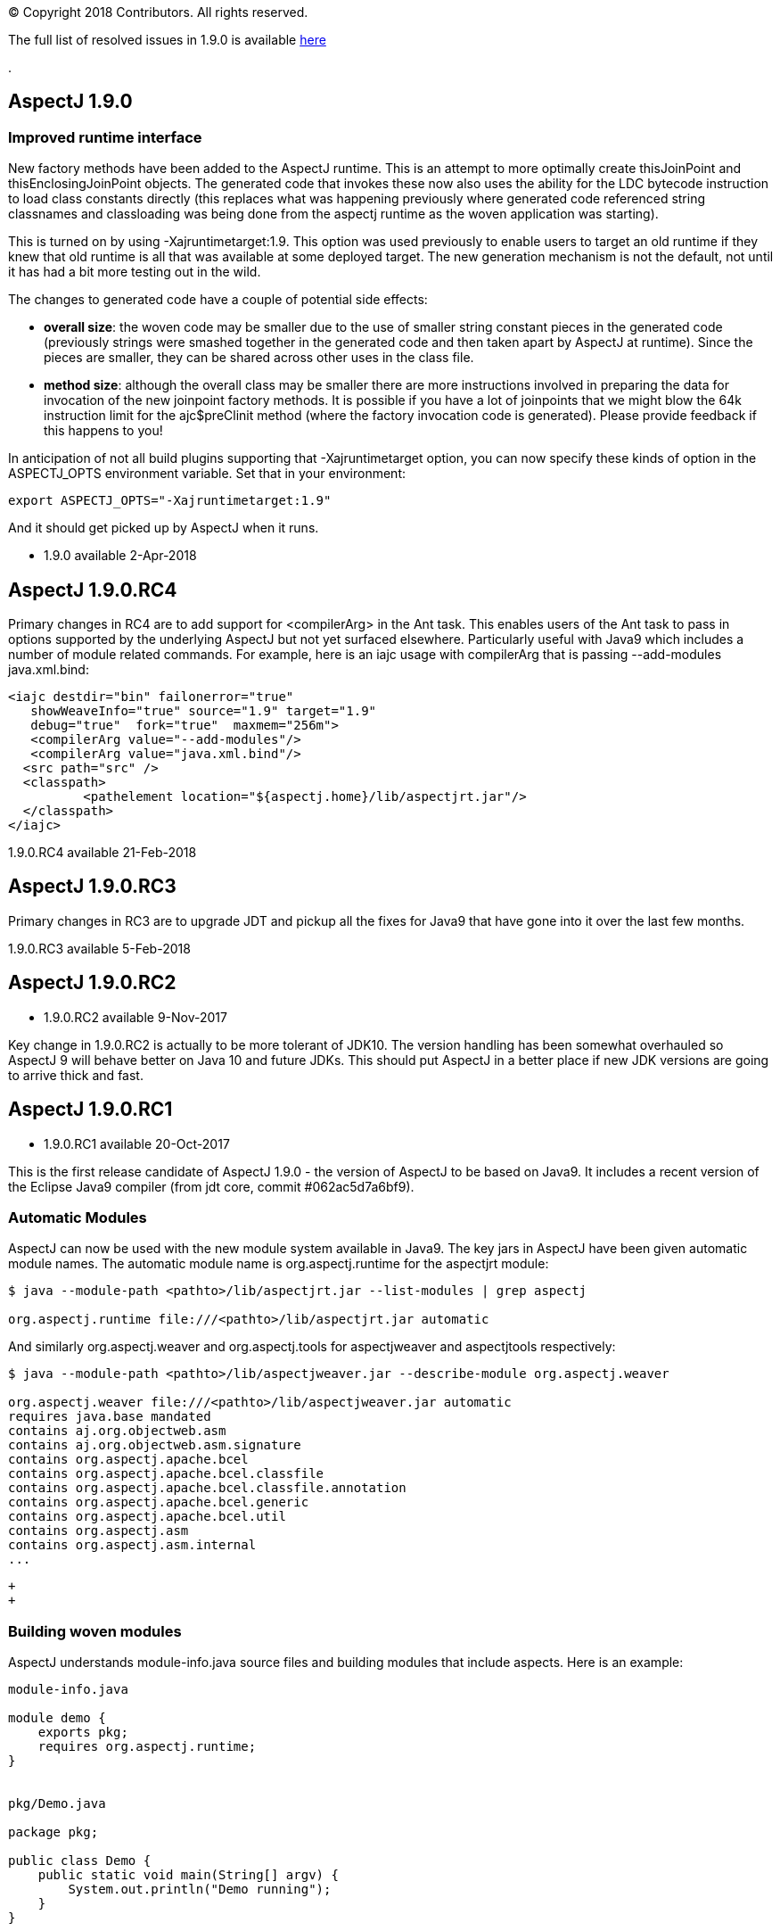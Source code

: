 [.small]#© Copyright 2018 Contributors. All rights reserved.#

The full list of resolved issues in 1.9.0 is available
https://bugs.eclipse.org/bugs/buglist.cgi?bug_status=RESOLVED&bug_status=VERIFIED&bug_status=CLOSED&f0=OP&f1=OP&f3=CP&f4=CP&j1=OR&list_id=16866879&product=AspectJ&query_format=advanced&target_milestone=1.9.0[here]

.

== AspectJ 1.9.0

=== Improved runtime interface

New factory methods have been added to the AspectJ runtime. This is an
attempt to more optimally create thisJoinPoint and
thisEnclosingJoinPoint objects. The generated code that invokes these
now also uses the ability for the LDC bytecode instruction to load class
constants directly (this replaces what was happening previously where
generated code referenced string classnames and classloading was being
done from the aspectj runtime as the woven application was starting).

This is turned on by using -Xajruntimetarget:1.9. This option was used
previously to enable users to target an old runtime if they knew that
old runtime is all that was available at some deployed target. The new
generation mechanism is not the default, not until it has had a bit more
testing out in the wild.

The changes to generated code have a couple of potential side effects:

* *overall size*: the woven code may be smaller due to the use of
smaller string constant pieces in the generated code (previously strings
were smashed together in the generated code and then taken apart by
AspectJ at runtime). Since the pieces are smaller, they can be shared
across other uses in the class file.
* *method size*: although the overall class may be smaller there are
more instructions involved in preparing the data for invocation of the
new joinpoint factory methods. It is possible if you have a lot of
joinpoints that we might blow the 64k instruction limit for the
ajc$preClinit method (where the factory invocation code is generated).
Please provide feedback if this happens to you!

In anticipation of not all build plugins supporting that
-Xajruntimetarget option, you can now specify these kinds of option in
the ASPECTJ_OPTS environment variable. Set that in your environment:

[source, text]
....
export ASPECTJ_OPTS="-Xajruntimetarget:1.9"
....

And it should get picked up by AspectJ when it runs.

* 1.9.0 available 2-Apr-2018

== AspectJ 1.9.0.RC4

Primary changes in RC4 are to add support for <compilerArg> in the Ant
task. This enables users of the Ant task to pass in options supported by
the underlying AspectJ but not yet surfaced elsewhere. Particularly
useful with Java9 which includes a number of module related commands.
For example, here is an iajc usage with compilerArg that is passing
--add-modules java.xml.bind:

[source, xml]
....
<iajc destdir="bin" failonerror="true"
   showWeaveInfo="true" source="1.9" target="1.9"
   debug="true"  fork="true"  maxmem="256m">
   <compilerArg value="--add-modules"/>
   <compilerArg value="java.xml.bind"/>
  <src path="src" />
  <classpath>
          <pathelement location="${aspectj.home}/lib/aspectjrt.jar"/>
  </classpath>
</iajc>
....

1.9.0.RC4 available 21-Feb-2018

== AspectJ 1.9.0.RC3

Primary changes in RC3 are to upgrade JDT and pickup all the fixes for
Java9 that have gone into it over the last few months.

1.9.0.RC3 available 5-Feb-2018

== AspectJ 1.9.0.RC2

* 1.9.0.RC2 available 9-Nov-2017

Key change in 1.9.0.RC2 is actually to be more tolerant of JDK10. The
version handling has been somewhat overhauled so AspectJ 9 will behave
better on Java 10 and future JDKs. This should put AspectJ in a better
place if new JDK versions are going to arrive thick and fast.

== AspectJ 1.9.0.RC1

* 1.9.0.RC1 available 20-Oct-2017

This is the first release candidate of AspectJ 1.9.0 - the version of
AspectJ to be based on Java9. It includes a recent version of the
Eclipse Java9 compiler (from jdt core, commit #062ac5d7a6bf9).

=== Automatic Modules

AspectJ can now be used with the new module system available in Java9.
The key jars in AspectJ have been given automatic module names. The
automatic module name is org.aspectj.runtime for the aspectjrt module:

[source, text]
....
$ java --module-path <pathto>/lib/aspectjrt.jar --list-modules | grep aspectj

org.aspectj.runtime file:///<pathto>/lib/aspectjrt.jar automatic
....

And similarly org.aspectj.weaver and org.aspectj.tools for aspectjweaver
and aspectjtools respectively:

[source, text]
....
$ java --module-path <pathto>/lib/aspectjweaver.jar --describe-module org.aspectj.weaver

org.aspectj.weaver file:///<pathto>/lib/aspectjweaver.jar automatic
requires java.base mandated
contains aj.org.objectweb.asm
contains aj.org.objectweb.asm.signature
contains org.aspectj.apache.bcel
contains org.aspectj.apache.bcel.classfile
contains org.aspectj.apache.bcel.classfile.annotation
contains org.aspectj.apache.bcel.generic
contains org.aspectj.apache.bcel.util
contains org.aspectj.asm
contains org.aspectj.asm.internal
...
....

 +
 +

=== Building woven modules

AspectJ understands module-info.java source files and building modules
that include aspects. Here is an example:

[source, java]
....
module-info.java

module demo {
    exports pkg;
    requires org.aspectj.runtime;
}


pkg/Demo.java

package pkg;

public class Demo {
    public static void main(String[] argv) {
        System.out.println("Demo running");
    }
}


otherpkg/Azpect.java

package otherpkg;

public aspect Azpect {
    before(): execution(* *(..)) && !within(Azpect) {
        System.out.println("Azpect running");
    }
}
....

We can now build those into a module:

[source, text]
....
$ ajc -1.9 module-info.java otherpkg/Azpect.java pkg/Demo.java -outjar demo.jar

...
module-info.java:3 [error] org.aspectj.runtime cannot be resolved to a module
...
....

Wait, that failed! Yes, aspectjrt.jar (which includes the required
org.aspectj.weaver module) wasn't supplied. We need to pass it on the
module-path:

[source, text]
....
$ ajc -1.9 --module-path <pathto>/aspectjrt.jar module-info.java otherpkg/Azpect.java pkg/Demo.java -outjar demo.jar
....

Now we have a demo module we can run:

[source, text]
....
$ java --module-path <pathto>/aspectjrt.jar:demo.jar --module demo/pkg.Demo

Azpect running
Demo running
....

That's it!

 +
 +

=== Binary weaving with modules

A module is really just a jar with a module-info descriptor. As such you
can simply pass a module on the inpath and binary weave it with other
aspects. Take the module we built above, let's weave into it again:

[source, java]
....
// extra/AnotherAzpect.java

package extra;

public aspect AnotherAzpect {
    before(): execution(* *(..)) && !within(*Azpect) {
        System.out.println("AnotherAzpect running");
    }
}
....

[source, text]
....
$ ajc -inpath demo.jar AnotherAzpect.java -outjar newdemo.jar
....

Notice how there was no complaint here that the org.aspectj.runtime
module hadn't been passed in. That is because inpath was being used
which doesn't treat specified jars as modules (and so does not check
dependencies). There is no module-inpath right now.

Because the new jar produced includes the compiled aspect, the
module-info specification inside is still correct, so we can run it
exactly as before:

[source, text]
....
$ java --module-path ~/installs/aspectj190rc1/lib/aspectjrt.jar:newdemo.jar --module demo/pkg.Demo

Azpect running
AnotherAzpect running
Demo running
....

=== Faster Spring AOP

Dave Syer recently created a series of benchmarks for checking the speed
of Spring-AspectJ: https://github.com/dsyer/spring-boot-aspectj

Here we can see the numbers for AspectJ 1.8.11 (on an older Macbook
Pro):

[source, text]
....
Benchmark                 (scale)  Mode  Cnt   Score   Error  Units
StartupBenchmark.ltw          N/A  avgt   10   2.553 ~ 0.030   s/op
StartupBenchmark.ltw_100      N/A  avgt   10   2.608 ~ 0.046   s/op
StartupBenchmark.spring     v0_10  avgt   10   2.120 ~ 0.148   s/op
StartupBenchmark.spring     v1_10  avgt   10   2.219 ~ 0.066   s/op
StartupBenchmark.spring    v1_100  avgt   10   2.244 ~ 0.030   s/op
StartupBenchmark.spring    v10_50  avgt   10   2.950 ~ 0.026   s/op
StartupBenchmark.spring    v20_50  avgt   10   3.854 ~ 0.090   s/op
StartupBenchmark.spring   v20_100  avgt   10   4.003 ~ 0.038   s/op
StartupBenchmark.spring     a0_10  avgt   10   2.067 ~ 0.019   s/op
StartupBenchmark.spring     a1_10  avgt   10   2.724 ~ 0.023   s/op
StartupBenchmark.spring    a1_100  avgt   10   2.778 ~ 0.057   s/op
StartupBenchmark.spring    a10_50  avgt   10   7.191 ~ 0.134   s/op
StartupBenchmark.spring   a10_100  avgt   10   7.191 ~ 0.168   s/op
StartupBenchmark.spring    a20_50  avgt   10  11.541 ~ 0.158   s/op
StartupBenchmark.spring   a20_100  avgt   10  11.464 ~ 0.157   s/op
....

So this is the average startup of an app affected by aspects applying to
the beans involved. Where numbers are referenced the first is the number
of aspects/pointcuts and the second is the number of beans. The 'a'
indicates an annotation based pointcut vs a non-annotation based
pointcut ('v'). Notice things are much worse for annotation based
pointcuts. At 20 pointcuts and 50 beans the app is 9 seconds slower to
startup. +

In AspectJ 1.8.12 and 1.9.0.RC1 some work has been done here. The key
change is to recognize that the use of annotations with runtime
retention is much more likely than annotations with class level
retention. Retrieving annotations with class retention is costly because
we must open the bytes for the class file and dig around in there (vs
runtime retention which are immediately accessible by reflection on the
types). In 1.8.11 the actual type of the annotation involved in the
matching is ignored and the code will fetch *all* the annotations on the
type/method/field being matched against. So even if the match is looking
for a runtime retention annotation, we were doing the costly thing of
fetching any class retention annotations. In 1.8.12/1.9.0.RC1 we take
the type of the match annotation into account - allowing us to skip
opening the classfiles in many cases. There is also some deeper work on
activating caches that were not previously being used correctly but the
primary change is factoring in the annotation type.

What difference does that make? AspectJ 1.9.0.RC1:

[source, text]
....
Benchmark                 (scale)  Mode  Cnt  Score   Error  Units
StartupBenchmark.ltw          N/A  avgt   10  2.568 ~ 0.035   s/op
StartupBenchmark.ltw_100      N/A  avgt   10  2.622 ~ 0.075   s/op
StartupBenchmark.spring     v0_10  avgt   10  2.096 ~ 0.054   s/op
StartupBenchmark.spring     v1_10  avgt   10  2.206 ~ 0.031   s/op
StartupBenchmark.spring    v1_100  avgt   10  2.252 ~ 0.025   s/op
StartupBenchmark.spring    v10_50  avgt   10  2.979 ~ 0.071   s/op
StartupBenchmark.spring    v20_50  avgt   10  3.851 ~ 0.058   s/op
StartupBenchmark.spring   v20_100  avgt   10  4.000 ~ 0.046   s/op
StartupBenchmark.spring     a0_10  avgt   10  2.071 ~ 0.026   s/op
StartupBenchmark.spring     a1_10  avgt   10  2.182 ~ 0.032   s/op
StartupBenchmark.spring    a1_100  avgt   10  2.272 ~ 0.024   s/op
StartupBenchmark.spring    a10_50  avgt   10  2.557 ~ 0.027   s/op
StartupBenchmark.spring   a10_100  avgt   10  2.598 ~ 0.040   s/op
StartupBenchmark.spring    a20_50  avgt   10  2.961 ~ 0.043   s/op
StartupBenchmark.spring   a20_100  avgt   10  3.093 ~ 0.098   s/op
....

Look at the a20_100 case - instead of impacting start time by 9 seconds,
it impacts it by 1 second.

=== More to come...

* Eclipse JDT Java 9 support is still being actively worked on and lots
of fixes will be coming through over the next few months and included in
AspectJ 1.9.X revisions.
* AspectJ does not currently modify module-info.java files. An aspect
from one module applying to code in another module clearly introduces a
dependency between those two modules. There is no reason - other than
time! - that this can't be done.
(https://bugs.eclipse.org/bugs/show_bug.cgi?id=526244[Issue 526244])
* Related to that AspectJ, on detection of aspects should be able to
automatically introduce the requires org.aspectj.runtime to the
module-info. (https://bugs.eclipse.org/bugs/show_bug.cgi?id=526242[Issue
526242])
* Module aware variants of AspectJ paths: --module-inpath,
--module-aspectpath.
(https://bugs.eclipse.org/bugs/show_bug.cgi?id=526243[Issue 526243])

 +
 +
